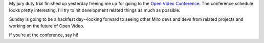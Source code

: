 .. title: I'll be at the Open Video Conference
.. slug: ovc2009
.. date: 2009-06-18 09:33:05
.. tags: content, work, miro

My jury duty trial finished up yesterday freeing me up for going to the
`Open Video Conference <http://openvideoconference.org/>`__. The
conference schedule looks pretty interesting. I'll try to hit
development related things as much as possible.

Sunday is going to be a hackfest day--looking forward to seeing other
Miro devs and devs from related projects and working on the future of
Open Video.

If you're at the conference, say hi!
